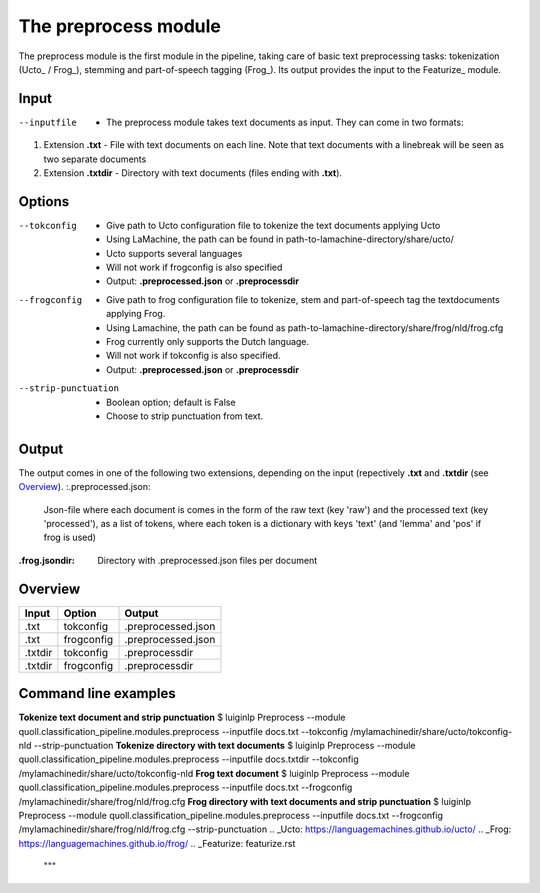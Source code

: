 The preprocess module
==================================
The preprocess module is the first module in the pipeline, taking care of basic text preprocessing tasks: tokenization (Ucto_ / Frog_), stemming and part-of-speech tagging (Frog_). Its output provides the input to the Featurize_ module. 

Input
--------

--inputfile             + The preprocess module takes text documents as input. They can come in two formats:
1. Extension **.txt** - File with text documents on each line. Note that text documents with a linebreak will be seen as two separate documents
2. Extension **.txtdir** - Directory with text documents (files ending with **.txt**).


Options
--------
--tokconfig             + Give path to Ucto configuration file to tokenize the text documents applying Ucto
                        + Using LaMachine, the path can be found in path-to-lamachine-directory/share/ucto/
                        + Ucto supports several languages
                        + Will not work if frogconfig is also specified 
                        + Output: **.preprocessed.json** or **.preprocessdir**
--frogconfig            + Give path to frog configuration file to tokenize, stem and part-of-speech tag the textdocuments applying Frog.
                        + Using Lamachine, the path can be found as path-to-lamachine-directory/share/frog/nld/frog.cfg
                        + Frog currently only supports the Dutch language. 
                        + Will not work if tokconfig is also specified.
                        + Output: **.preprocessed.json** or **.preprocessdir**
                        
--strip-punctuation     + Boolean option; default is False
                        + Choose to strip punctuation from text.
Output
-------
The output comes in one of the following two extensions, depending on the input (repectively **.txt** and **.txtdir** (see `Overview`_). 
:.preprocessed.json:
  Json-file where each document is comes in the form of the raw text (key 'raw') and the processed text (key 'processed'), as a list of tokens, where each token is a dictionary with keys 'text' (and 'lemma' and 'pos' if frog is used)
:.frog.jsondir:
  Directory with .preprocessed.json files per document
Overview
--------
+---------+------------+--------------------+
| Input   | Option     | Output             |
+=========+============+====================+
| .txt    | tokconfig  | .preprocessed.json |
+---------+------------+--------------------+
| .txt    | frogconfig | .preprocessed.json |
+---------+------------+--------------------+
| .txtdir | tokconfig  | .preprocessdir     |
+---------+------------+--------------------+
| .txtdir | frogconfig | .preprocessdir     |
+---------+------------+--------------------+
Command line examples 
--------
**Tokenize text document and strip punctuation**
$ luiginlp Preprocess --module quoll.classification_pipeline.modules.preprocess --inputfile docs.txt --tokconfig /mylamachinedir/share/ucto/tokconfig-nld --strip-punctuation
**Tokenize directory with text documents**
$ luiginlp Preprocess --module quoll.classification_pipeline.modules.preprocess --inputfile docs.txtdir --tokconfig /mylamachinedir/share/ucto/tokconfig-nld
**Frog text document**
$ luiginlp Preprocess --module quoll.classification_pipeline.modules.preprocess --inputfile docs.txt --frogconfig /mylamachinedir/share/frog/nld/frog.cfg
**Frog directory with text documents and strip punctuation**
$ luiginlp Preprocess --module quoll.classification_pipeline.modules.preprocess --inputfile docs.txt --frogconfig /mylamachinedir/share/frog/nld/frog.cfg --strip-punctuation
.. _Ucto: https://languagemachines.github.io/ucto/
.. _Frog: https://languagemachines.github.io/frog/
.. _Featurize: featurize.rst
    """
